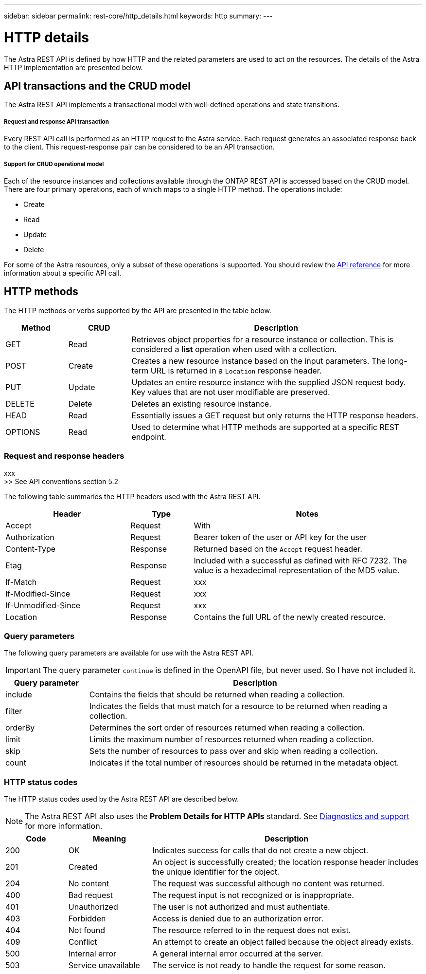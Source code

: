 ---
sidebar: sidebar
permalink: rest-core/http_details.html
keywords: http
summary:
---

= HTTP details
:hardbreaks:
:nofooter:
:icons: font
:linkattrs:
:imagesdir: ./media/

[.lead]
The Astra REST API is defined by how HTTP and the related parameters are used to act on the resources. The details of the Astra HTTP implementation are presented below.

== API transactions and the CRUD model

The Astra REST API implements a transactional model with well-defined operations and state transitions.

===== Request and response API transaction

Every REST API call is performed as an HTTP request to the Astra service. Each request generates an associated response back to the client. This request-response pair can be considered to be an API transaction.

===== Support for CRUD operational model

Each of the resource instances and collections available through the ONTAP REST API is accessed based on the CRUD model. There are four primary operations, each of which maps to a single HTTP method. The operations include:

* Create
* Read
* Update
* Delete

For some of the Astra resources, only a subset of these operations is supported. You should review the link:../reference/api_reference.html[API reference] for more information about a specific API call.

== HTTP methods

The HTTP methods or verbs supported by the API are presented in the table below.

[cols="15,15,70"*,options="header"]
|===
|Method
|CRUD
|Description

|GET
|Read
|Retrieves object properties for a resource instance or collection. This is considered a *list* operation when used with a collection.

|POST
|Create
|Creates a new resource instance based on the input parameters. The long-term URL is returned in a `Location` response header.

|PUT
|Update
|Updates an entire resource instance with the supplied JSON request body. Key values that are not user modifiable are preserved.

|DELETE
|Delete
|Deletes an existing resource instance.

|HEAD
|Read
|Essentially issues a GET request but only returns the HTTP response headers.

|OPTIONS
|Read
|Used to determine what HTTP methods are supported at a specific REST endpoint.

|===

=== Request and response headers

xxx
>> See API conventions section 5.2

The following table summaries the HTTP headers used with the Astra REST API.

[cols="30,15,55"*,options="header"]
|===
|Header
|Type
|Notes

|Accept
|Request
|With

|Authorization
|Request
|Bearer token of the user or API key for the user

|Content-Type
|Response
|Returned based on the `Accept` request header.

|Etag
|Response
|Included with a successful as defined with RFC 7232. The value is a hexadecimal representation of the MD5 value.

|If-Match
|Request
|xxx

|If-Modified-Since
|Request
|xxx

|If-Unmodified-Since
|Request
|xxx

|Location
|Response
|Contains the full URL of the newly created resource.

|===

=== Query parameters

The following query parameters are available for use with the Astra REST API.

// got from oav_v1.py -o top-c1

[IMPORTANT]
The query parameter `continue` is defined in the OpenAPI file, but never used. So I have not included it.

[cols="20,80"*,options="header"]
|===
|Query parameter
|Description
|include
|Contains the fields that should be returned when reading a collection.
|filter
|Indicates the fields that must match for a resource to be returned when reading a collection.
|orderBy
|Determines the sort order of resources returned when reading a collection.
|limit
|Limits the maximum number of resources returned when reading a collection.
|skip
|Sets the number of resources to pass over and skip when reading a collection.
|count
|Indicates if the total number of resources should be returned in the metadata object.
|===

=== HTTP status codes

The HTTP status codes used by the Astra REST API are described below.

[NOTE]
The Astra REST API also uses the *Problem Details for HTTP APIs* standard. See link:diagnostics_support.html[Diagnostics and support] for more information.

[cols="15,20,65"*,options="header"]
|===
|Code
|Meaning
|Description

|200
|OK
|Indicates success for calls that do not create a new object.

|201
|Created
|An object is successfully created; the location response header includes the unique identifier for the object.

|204
|No content
|The request was successful although no content was returned.

|400
|Bad request
|The request input is not recognized or is inappropriate.

|401
|Unauthorized
|The user is not authorized and must authentiate.

|403
|Forbidden
|Access is denied due to an authorization error.

|404
|Not found
|The resource referred to in the request does not exist.

|409
|Conflict
|An attempt to create an object failed because the object already exists.

|500
|Internal error
|A general internal error occurred at the server.

|503
|Service unavailable
|The service is not ready to handle the request for some reason.
|===
